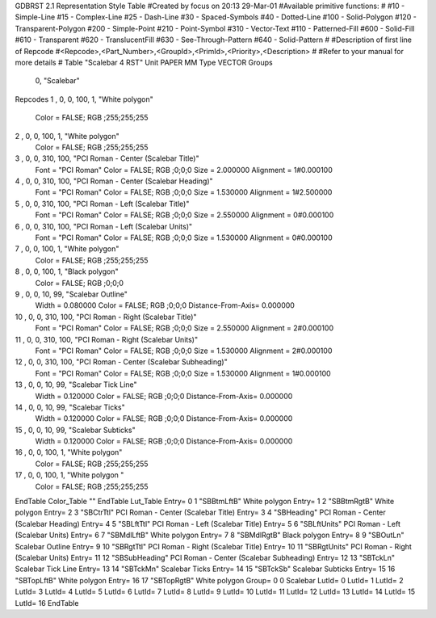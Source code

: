 GDBRST 2.1 Representation Style Table
#Created by focus on 20:13 29-Mar-01
#Available primitive functions:
#
#10    - Simple-Line
#15    - Complex-Line
#25    - Dash-Line
#30    - Spaced-Symbols
#40    - Dotted-Line
#100   - Solid-Polygon
#120   - Transparent-Polygon
#200   - Simple-Point
#210   - Point-Symbol
#310   - Vector-Text
#110   - Patterned-Fill
#600   - Solid-Fill
#610   - Transparent
#620   - TranslucentFill
#630   - See-Through-Pattern
#640   - Solid-Pattern
#
#Description of first line of Repcode
#<Repcode>,<Part_Number>,<GroupId>,<PrimId>,<Priority>,<Description>
#
#Refer to your manual for more details
#
Table "Scalebar 4 RST"
Unit PAPER MM
Type VECTOR
Groups 
    0, "Scalebar"
Repcodes
1    ,  0, 0, 100,     1, "White polygon"
	Color       = FALSE; RGB ;255;255;255
2    ,  0, 0, 100,     1, "White polygon"
	Color       = FALSE; RGB ;255;255;255
3    ,  0, 0, 310,   100, "PCI Roman - Center (Scalebar Title)"
	Font        = "PCI Roman"
	Color       = FALSE; RGB ;0;0;0
	Size        = 2.000000	Alignment   = 1#0.000100
4    ,  0, 0, 310,   100, "PCI Roman -  Center (Scalebar Heading)"
	Font        = "PCI Roman"
	Color       = FALSE; RGB ;0;0;0
	Size        = 1.530000	Alignment   = 1#2.500000
5    ,  0, 0, 310,   100, "PCI Roman - Left (Scalebar Title)"
	Font        = "PCI Roman"
	Color       = FALSE; RGB ;0;0;0
	Size        = 2.550000	Alignment   = 0#0.000100
6    ,  0, 0, 310,   100, "PCI Roman - Left (Scalebar Units)"
	Font        = "PCI Roman"
	Color       = FALSE; RGB ;0;0;0
	Size        = 1.530000	Alignment   = 0#0.000100
7    ,  0, 0, 100,     1, "White polygon"
	Color       = FALSE; RGB ;255;255;255
8    ,  0, 0, 100,     1, "Black polygon"
	Color       = FALSE; RGB ;0;0;0
9    ,  0, 0,  10,    99, "Scalebar Outline"
	Width       = 0.080000	Color       = FALSE; RGB ;0;0;0
	Distance-From-Axis= 0.000000
10   ,  0, 0, 310,   100, "PCI Roman - Right (Scalebar Title)"
	Font        = "PCI Roman"
	Color       = FALSE; RGB ;0;0;0
	Size        = 2.550000	Alignment   = 2#0.000100
11   ,  0, 0, 310,   100, "PCI Roman - Right (Scalebar Units)"
	Font        = "PCI Roman"
	Color       = FALSE; RGB ;0;0;0
	Size        = 1.530000	Alignment   = 2#0.000100
12   ,  0, 0, 310,   100, "PCI Roman - Center (Scalebar Subheading)"
	Font        = "PCI Roman"
	Color       = FALSE; RGB ;0;0;0
	Size        = 1.530000	Alignment   = 1#0.000100
13   ,  0, 0,  10,    99, "Scalebar Tick Line"
	Width       = 0.120000	Color       = FALSE; RGB ;0;0;0
	Distance-From-Axis= 0.000000
14   ,  0, 0,  10,    99, "Scalebar Ticks"
	Width       = 0.120000	Color       = FALSE; RGB ;0;0;0
	Distance-From-Axis= 0.000000
15   ,  0, 0,  10,    99, "Scalebar Subticks"
	Width       = 0.120000	Color       = FALSE; RGB ;0;0;0
	Distance-From-Axis= 0.000000
16   ,  0, 0, 100,     1, "White polygon"
	Color       = FALSE; RGB ;255;255;255
17   ,  0, 0, 100,     1, "White polygon "
	Color       = FALSE; RGB ;255;255;255
EndTable
Color_Table ""
EndTable
Lut_Table
Entry= 0 1 "SBBtmLftB" White polygon 
Entry= 1 2 "SBBtmRgtB" White polygon 
Entry= 2 3 "SBCtrTtl" PCI Roman - Center (Scalebar Title) 
Entry= 3 4 "SBHeading" PCI Roman -  Center (Scalebar Heading) 
Entry= 4 5 "SBLftTtl" PCI Roman - Left (Scalebar Title) 
Entry= 5 6 "SBLftUnits" PCI Roman - Left (Scalebar Units) 
Entry= 6 7 "SBMdlLftB" White polygon 
Entry= 7 8 "SBMdlRgtB" Black polygon 
Entry= 8 9 "SBOutLn" Scalebar Outline 
Entry= 9 10 "SBRgtTtl" PCI Roman - Right (Scalebar Title) 
Entry= 10 11 "SBRgtUnits" PCI Roman - Right (Scalebar Units) 
Entry= 11 12 "SBSubHeading" PCI Roman - Center (Scalebar Subheading) 
Entry= 12 13 "SBTckLn" Scalebar Tick Line 
Entry= 13 14 "SBTckMn" Scalebar Ticks 
Entry= 14 15 "SBTckSb" Scalebar Subticks 
Entry= 15 16 "SBTopLftB" White polygon 
Entry= 16 17 "SBTopRgtB" White polygon 
Group= 0 0 Scalebar
LutId= 0
LutId= 1
LutId= 2
LutId= 3
LutId= 4
LutId= 5
LutId= 6
LutId= 7
LutId= 8
LutId= 9
LutId= 10
LutId= 11
LutId= 12
LutId= 13
LutId= 14
LutId= 15
LutId= 16
EndTable
